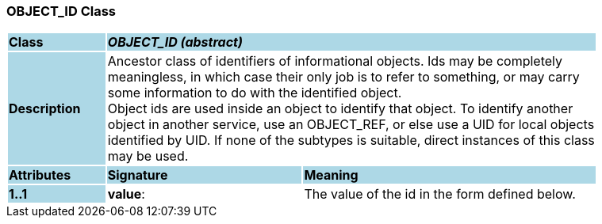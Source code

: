 === OBJECT_ID Class

[cols="^1,2,3"]
|===
|*Class*
{set:cellbgcolor:lightblue}
2+^|*_OBJECT_ID (abstract)_*

|*Description*
{set:cellbgcolor:lightblue}
2+|Ancestor class of identifiers of informational objects. Ids may be completely  +
meaningless, in which case their only job is to refer to something, or may carry  +
some information to do with the identified object.  +
Object ids are used inside an object to identify that object. To identify another  +
object in another service, use an OBJECT_REF, or else use a UID for local objects  +
identified by UID. If none of the subtypes is suitable, direct instances of this class  +
may be used. 
{set:cellbgcolor!}

|*Attributes*
{set:cellbgcolor:lightblue}
^|*Signature*
^|*Meaning*

|*1..1*
{set:cellbgcolor:lightblue}
|*value*: 
{set:cellbgcolor!}
|The value of the id in the form defined below. 
|===
